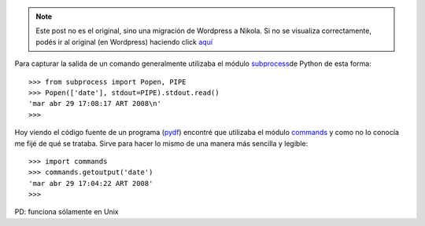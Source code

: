 .. link:
.. description:
.. tags: modulos, modulos, python, python
.. date: 2008/04/29 17:46:18
.. title: #1 Modulo: commands
.. slug: modulo-commands


.. note::

   Este post no es el original, sino una migración de Wordpress a
   Nikola. Si no se visualiza correctamente, podés ir al original (en
   Wordpress) haciendo click aquí_

.. _aquí: http://humitos.wordpress.com/2008/04/29/modulo-commands/


Para capturar la salida de un comando generalmente utilizaba el módulo
`subprocess <http://docs.python.org/lib/module-subprocess.html>`__\ de
Python de esta forma::

  >>> from subprocess import Popen, PIPE
  >>> Popen(['date'], stdout=PIPE).stdout.read()
  'mar abr 29 17:08:17 ART 2008\n'
  >>>

Hoy viendo el código fuente de un programa
(`pydf <http://sourceforge.net/projects/pydf/>`__) encontré que
utilizaba el módulo
`commands <http://docs.python.org/lib/module-commands.html>`__ y como no
lo conocía me fijé de qué se trataba. Sirve para hacer lo mismo de una
manera más sencilla y legible::

  >>> import commands
  >>> commands.getoutput('date')
  'mar abr 29 17:04:22 ART 2008'
  >>>

PD: funciona sólamente en Unix
